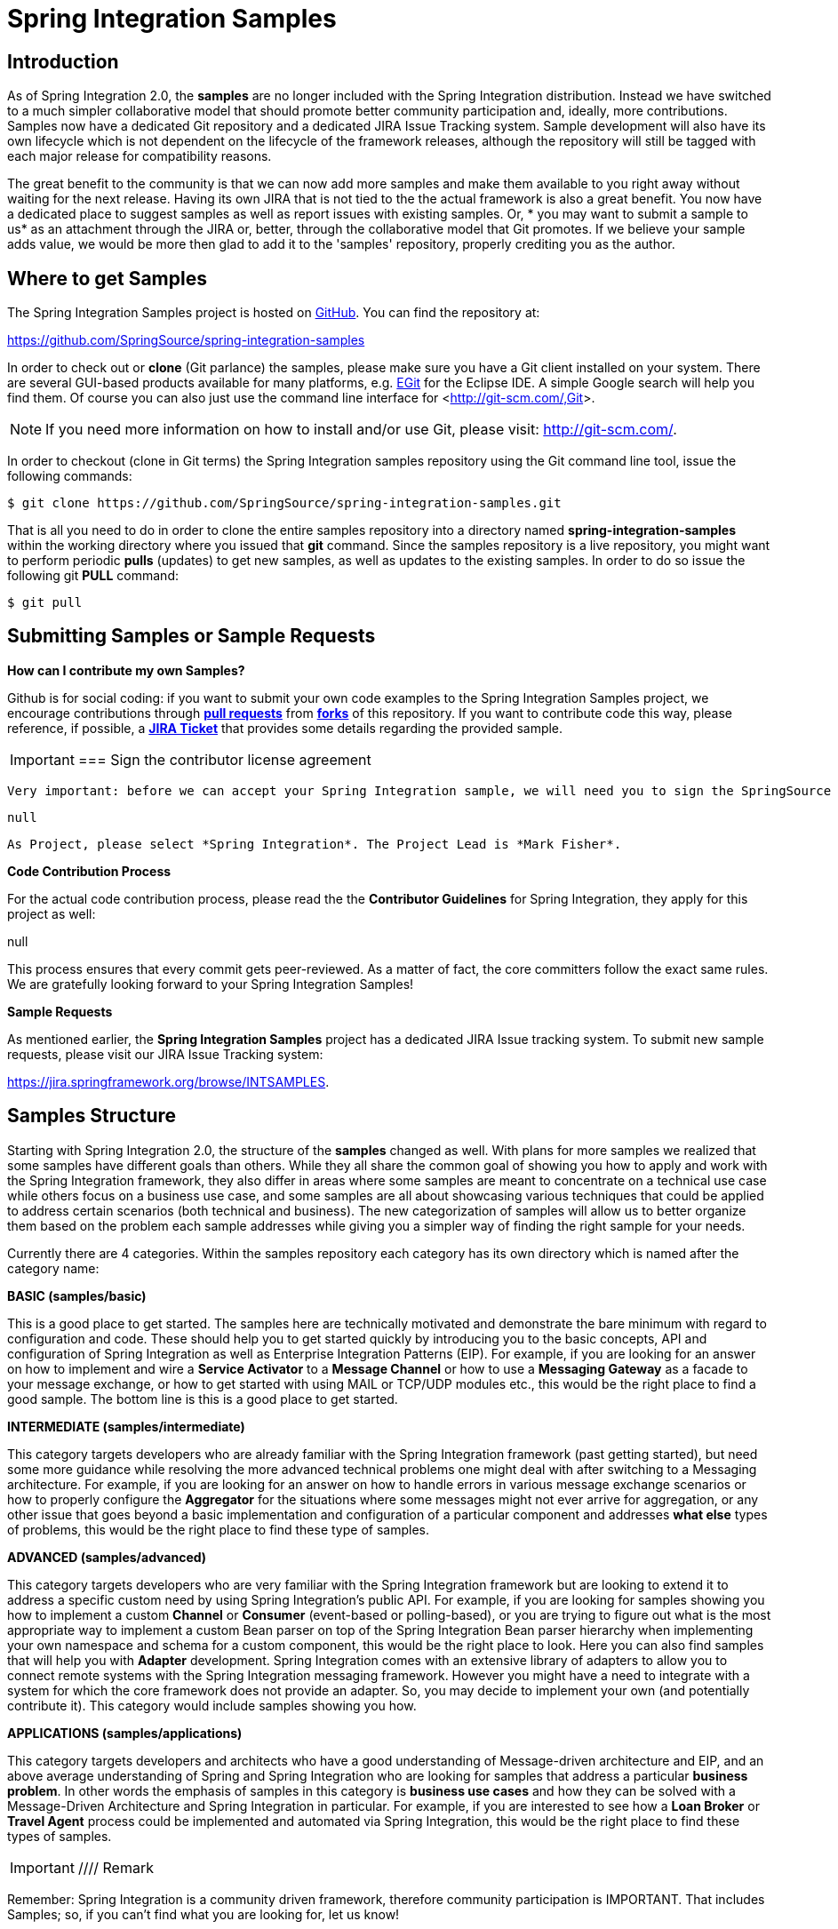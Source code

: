 [[samples]]
= Spring Integration Samples

[[samples-introduction]]
== Introduction

As of Spring Integration 2.0, the *samples* are no longer included with the Spring Integration distribution. Instead we have switched to a much simpler collaborative model that should promote better community participation and, ideally, more contributions. Samples now have a dedicated Git repository and a dedicated JIRA Issue Tracking system. Sample development will also have its own lifecycle which is not dependent on the lifecycle of the framework releases, although the repository will still be tagged with each major release for compatibility reasons.

The great benefit to the community is that we can now add more samples and make them available to you right away without waiting for the next release. Having its own JIRA that is not tied to the the actual framework is also a great benefit. You now have a dedicated place to suggest samples as well as report issues with existing samples. Or, * you may want to submit a sample to us* as an attachment through the JIRA or, better, through the collaborative model that Git promotes. If we believe your sample adds value, we would be more then glad to add it to the 'samples' repository, properly crediting you as the author.

[[samples-get]]
== Where to get Samples

The Spring Integration Samples project is hosted on https://github.com/SpringSource/spring-integration-samples/[GitHub]. You can find the repository at:

https://github.com/SpringSource/spring-integration-samples[https://github.com/SpringSource/spring-integration-samples]

In order to check out or *clone* (Git parlance) the samples, please make sure you have a Git client installed on your system. There are several GUI-based products available for many platforms, e.g. http://eclipse.org/egit/[EGit] for the Eclipse IDE. A simple Google search will help you find them. Of course you can also just use the command line interface for <<http://git-scm.com/,Git>>.

NOTE: If you need more information on how to install and/or use Git, please visit: http://git-scm.com/[http://git-scm.com/].

In order to checkout (clone in Git terms) the Spring Integration samples repository using the Git command line tool, issue the following commands:

[source,xml]
----
$ git clone https://github.com/SpringSource/spring-integration-samples.git
----

That is all you need to do in order to clone the entire samples repository into a directory named *spring-integration-samples* within the working directory where you issued that *git* command. Since the samples repository is a live repository, you might want to perform periodic *pulls* (updates) to get new samples, as well as updates to the existing samples. In order to do so issue the following git *PULL* command:

[source,xml]
----
$ git pull
----

== Submitting Samples or Sample Requests

*How can I contribute my own Samples?*

Github is for social coding: if you want to submit your own code examples to the Spring Integration Samples project, we encourage contributions through http://help.github.com/send-pull-requests/[*pull
	       requests*] from http://help.github.com/fork-a-repo/[*forks*] of this repository. If you want to contribute code this way, please reference, if possible, a https://jira.springframework.org/browse/INTSAMPLES[*JIRA Ticket*] that provides some details regarding the provided sample.

IMPORTANT: === Sign the contributor license agreement

 Very important: before we can accept your Spring Integration sample, we will need you to sign the SpringSource contributor license agreement (CLA). Signing the contributor's agreement does not grant anyone commit rights to the main repository, but it does mean that we can accept your contributions, and you will get an author credit if we do. In order to read and sign the CLA, please go to:

 null

 As Project, please select *Spring Integration*. The Project Lead is *Mark Fisher*.

*Code Contribution Process*

For the actual code contribution process, please read the the *Contributor Guidelines* for Spring Integration, they apply for this project as well:

null

This process ensures that every commit gets peer-reviewed. As a matter of fact, the core committers follow the exact same rules. We are gratefully looking forward to your Spring Integration Samples!

*Sample Requests*

As mentioned earlier, the *Spring Integration Samples* project has a dedicated JIRA Issue tracking system. To submit new sample requests, please visit our JIRA Issue Tracking system:

https://jira.springframework.org/browse/INTSAMPLES[https://jira.springframework.org/browse/INTSAMPLES].

[[samples-structure]]
== Samples Structure

Starting with Spring Integration 2.0, the structure of the *samples* changed as well. With plans for more samples we realized that some samples have different goals than others. While they all share the common goal of showing you how to apply and work with the Spring Integration framework, they also differ in areas where some samples are meant to concentrate on a technical use case while others focus on a business use case, and some samples are all about showcasing various techniques that could be applied to address certain scenarios (both technical and business). The new categorization of samples will allow us to better organize them based on the problem each sample addresses while giving you a simpler way of finding the right sample for your needs.

Currently there are 4 categories. Within the samples repository each category has its own directory which is named after the category name:

*BASIC (samples/basic)*

This is a good place to get started. The samples here are technically motivated and demonstrate the bare minimum with regard to configuration and code. These should help you to get started quickly by introducing you to the basic concepts, API and configuration of Spring Integration as well as Enterprise Integration Patterns (EIP). For example, if you are looking for an answer on how to implement and wire a *Service Activator* to a *Message Channel* or how to use a *Messaging Gateway* as a facade to your message exchange, or how to get started with using MAIL or TCP/UDP modules etc., this would be the right place to find a good sample. The bottom line is this is a good place to get started.

*INTERMEDIATE (samples/intermediate)*

This category targets developers who are already familiar with the Spring Integration framework (past getting started), but need some more guidance while resolving the more advanced technical problems one might deal with after switching to a Messaging architecture. For example, if you are looking for an answer on how to handle errors in various message exchange scenarios or how to properly configure the *Aggregator* for the situations where some messages might not ever arrive for aggregation, or any other issue that goes beyond a basic implementation and configuration of a particular component and addresses *what else* types of problems, this would be the right place to find these type of samples.

*ADVANCED (samples/advanced)*

This category targets developers who are very familiar with the Spring Integration framework but are looking to extend it to address a specific custom need by using Spring Integration's public API. For example, if you are looking for samples showing you how to implement a custom *Channel* or *Consumer* (event-based or polling-based), or you are trying to figure out what is the most appropriate way to implement a custom Bean parser on top of the Spring Integration Bean parser hierarchy when implementing your own namespace and schema for a custom component, this would be the right place to look. Here you can also find samples that will help you with *Adapter* development. Spring Integration comes with an extensive library of adapters to allow you to connect remote systems with the Spring Integration messaging framework. However you might have a need to integrate with a system for which the core framework does not provide an adapter. So, you may decide to implement your own (and potentially contribute it). This category would include samples showing you how.

*APPLICATIONS (samples/applications)*

This category targets developers and architects who have a good understanding of Message-driven architecture and EIP, and an above average understanding of Spring and Spring Integration who are looking for samples that address a particular *business problem*. In other words the emphasis of samples in this category is *business use cases* and how they can be solved with a Message-Driven Architecture and Spring Integration in particular. For example, if you are interested to see how a *Loan Broker* or *Travel Agent* process could be implemented and automated via Spring Integration, this would be the right place to find these types of samples.

IMPORTANT: ////
Remark

Remember: Spring Integration is a community driven framework, therefore community participation is IMPORTANT. That includes Samples; so, if you can't find what you are looking for, let us know!
////

[[samples-impl]]
== Samples

Currently Spring Integration comes with quite a few samples and you can only expect more. To help you better navigate through them, each sample comes with its own `readme.txt` file which covers several details about the sample (e.g., what EIP patterns it addresses, what problem it is trying to solve, how to run sample etc.). However, certain samples require a more detailed and sometimes graphical explanation. In this section you'll find details on samples that we believe require special attention.

[[samples-loan-broker]]
=== Loan Broker

In this section, we will review the *Loan Broker* sample application that is included in the Spring Integration samples. This sample is inspired by one of the samples featured in Gregor Hohpe and Bobby Woolf's book, http://www.eaipatterns.com[Enterprise Integration Patterns].

The diagram below represents the entire process

image::images/loan-broker-eip.png[]

Now lets look at this process in more detail

At the core of an EIP architecture are the very simple yet powerful concepts of Pipes and Filters, and of course: Messages. Endpoints (Filters) are connected with one another via Channels (Pipes). The producing endpoint sends Message to the Channel, and the Message is retrieved by the Consuming endpoint. This architecture is meant to define various mechanisms that describe HOW information is exchanged between the endpoints, without any awareness of WHAT those endpoints are or what information they are exchanging. Thus, it provides for a very loosely coupled and flexible collaboration model while also decoupling Integration concerns from Business concerns. EIP extends this architecture by further defining: 
            
The types of pipes (Point-to-Point Channel, Publish-Subscribe Channel, Channel Adapter, etc.)


            
The core filters and patterns around how filters collaborate with pipes (Message Router, Splitters and Aggregators, various Message Transformation patterns, etc.)

The details and variations of this use case are very nicely described in Chapter 9 of the EIP Book, but here is the brief summary; A Consumer while shopping for the best Loan Quote(s) subscribes to the services of a Loan Broker, which handles details such as: 
            
Consumer pre-screening (e.g., obtain and review the consumer's Credit history)


            
Determine the most appropriate Banks (e.g., based on consumer's credit history/score)


             
Send a Loan quote request to each selected Bank

            
Collect responses from each Bank

            
Filter responses and determine the best quote(s), based on consumer's requirements.

             
Pass the Loan quote(s) back to the consumer.

Obviously the real process of obtaining a loan quote is a bit more complex, but since our goal here is to demonstrate how Enterprise Integration Patterns are realized and implemented within SI, the use case has been simplified to concentrate only on the Integration aspects of the process. It is not an attempt to give you an advice in consumer finances.

As you can see, by hiring a Loan Broker, the consumer is isolated from the details of the Loan Broker's operations, and each Loan Broker's operations may defer from one another to maintain competitive advantage, so whatever we assemble/implement must be flexible so any changes could be introduced quickly and painlessly. Speaking of change, the Loan Broker sample does not actually talk to any 'imaginary' Banks or Credit bureaus. Those services are stubbed out. Our goal here is to assemble, orchestrate and test the integration aspect of the process as a whole. Only then can we start thinking about wiring such process to the real services. At that time the assembled process and its configuration will not change regardless of the number of Banks a particular Loan Broker is dealing with, or the type of communication media (or protocols) used (JMS, WS, TCP, etc.) to communicate with these Banks.

*DESIGN*

As you analyze the 6 requirements above you'll quickly see that they all fall into the category of Integration concerns. For example, in the consumer pre-screening step we need to gather additional information about the consumer and the consumer's desires and enrich the loan request with additional meta information. We then have to filter such information to select the most appropriate list of Banks, and so on. Enrich, filter, select these are all integration concerns for which EIP defines a solution in the form of patterns. SI provides an implementation of these patterns.

*Messaging Gateway* image::images/gateway.jpg[]

The *Messaging Gateway* pattern provides a simple mechanism to access messaging systems, including our Loan Broker. In SI you define the *Gateway* as a Plain Old Java Interface (no need to provide an implementation), configure it via the XML *<gateway>* element or via annotation and use it as any other Spring bean. SI will take care of delegating and mapping method invocations to the Messaging infrastructure by generating a *Message* (payload is mapped to an input parameter of the method) and sending it to the designated channel. [source,xml]
----
<int:gateway id="loanBrokerGateway"
  default-request-channel="loanBrokerPreProcessingChannel"
  service-interface="org.springframework.integration.samples.loanbroker.LoanBrokerGateway">
  <int:method name="getBestLoanQuote">
    <int:header name="RESPONSE_TYPE" value="BEST"/>
  </int:method>
</int:gateway>
----

Our current *Gateway* provides two methods that could be invoked. One that will return the best single quote and another one that will return all quotes. Somehow downstream we need to know what type of reply the caller is looking for. The best way to achieve this in Messaging architecture is to enrich the content of the message with some meta-data describing your intentions. *Content Enricher* is one of the patterns that addresses this and although Spring Integration does provide a separate configuration element to enrich Message Headers with arbitrary data (we'll see it later), as a convenience, since *Gateway* element is responsible to construct the initial *Message* it provides embedded capability to enrich the newly created *Message* with arbitrary *Message Headers*. In our example we are adding header RESPONSE_TYPE with value 'BEST'' whenever the getBestQuote() method is invoked. For other method we are not adding any header. Now we can check downstream for an existence of this header and based on its presence and its value we can determine what type of reply the caller is looking for.

Based on the use case we also know there are some pre-screening steps that needs to be performed such as getting and evaluating the consumer's credit score, simply because some premiere Banks will only typically accept quote requests from consumers that meet a minimum credit score requirement. So it would be nice if the *Message* would be enriched with such information before it is forwarded to the Banks. It would also be nice if when several processes needs to be completed to provide such meta-information, those processes could be grouped in a single unit. In our use case we need to determine credit score and based on the credit score and some rule select a list of *Message Channels* (Bank Channels) we will sent quote request to.

*Composed Message Processor*

The *Composed Message Processor* pattern describes rules around building endpoints that maintain control over message flow which consists of multiple message processors. In Spring Integration *Composed Message Processor* pattern is implemented via *<chain>* element. image::images/chain.png[]

As you can see from the above configuration we have a chain with inner header-enricher element which will further enrich the content of the *Message* with the header CREDIT_SCORE and value that will be determined by the call to a credit service (simple POJO spring bean identified by 'creditBureau' name) and then it will delegate to the *Message Router*

*Message Router* image::images/bank-router.jpg[]

There are several implementations of the *Message Routing* pattern available in Spring Integration. Here we are using a router that will determine a list of channels based on evaluating an expression (Spring Expression Language) which will look at the credit score that was determined is the previous step and will select the list of channels from the Map bean with id 'banks' whose values are 'premier' or 'secondary' based o the value of credit score. Once the list of *Channels* is selected, the *Message* will be routed to those *Channels*.

Now, one last thing the Loan Broker needs to to is to receive the loan quotes form the banks, aggregate them by consumer (we don't want to show quotes from one consumer to another), assemble the response based on the consumer's selection criteria (single best quote or all quotes) and reply back to the consumer.

*Message Aggregator* image::images/quotes-aggregator.jpg[]

An *Aggregator* pattern describes an endpoint which groups related *Messages* into a single *Message*. Criteria and rules can be provided to determine an aggregation and correlation strategy. SI provides several implementations of the *Aggregator* pattern as well as a convenient name-space based configuration. [source,xml]
----
<int:aggregator id="quotesAggregator"
      input-channel="quotesAggregationChannel"
      method="aggregateQuotes">
  <beans:bean class="org.springframework.integration.samples.loanbroker.LoanQuoteAggregator"/>
</int:aggregator>
----

Our Loan Broker defines a 'quotesAggregator' bean via the *<aggregator>* element which provides a default aggregation and correlation strategy. The default correlation strategy correlates messages based on the `correlationId` header (see *Correlation Identifier* pattern). What's interesting is that we never provided the value for this header. It was set earlier by the router automatically, when it generated a separate *Message* for each Bank channel.

Once the *Messages* are correlated they are released to the actual *Aggregator* implementation. Although default *Aggregator* is provided by SI, its strategy (gather the list of payloads from all *Messages* and construct a new *Message* with this List as payload) does not satisfy our requirement. The reason is that our consumer might require a single best quote or all quotes. To communicate the consumer's intention, earlier in the process we set the RESPONSE_TYPE header. Now we have to evaluate this header and return either all the quotes (the default aggregation strategy would work) or the best quote (the default aggregation strategy will not work because we have to determine which loan quote is the best).

Obviously selecting the best quote could be based on complex criteria and would influence the complexity of the aggregator implementation and configuration, but for now we are making it simple. If consumer wants the best quote we will select a quote with the lowest interest rate. To accomplish that the LoanQuoteAggregator.java will sort all the quotes and return the first one. The `LoanQuote.java` implements `Comparable` which compares quotes based on the rate attribute. Once the response *Message* is created it is sent to the default-reply-channel of the *Messaging Gateway* (thus the consumer) which started the process. Our consumer got the Loan Quote!

Conclusion

As you can see a rather complex process was assembled based on POJO (read existing, legacy), light weight, embeddable messaging framework (Spring Integration) with a loosely coupled programming model intended to simplify integration of heterogeneous systems without requiring a heavy-weight ESB-like engine or proprietary development and deployment environment, because as a developer you should not be porting your Swing or console-based application to an ESB-like server or implementing proprietary interfaces just because you have an integration concern.

This and other samples in this section are built on top of Enterprise Integration Patterns and can be considered "building blocks" for YOUR solution; they are not intended to be complete solutions. Integration concerns exist in all types of application (whether server based or not). It should not require change in design, testing and deployment strategy if such applications need to be integrated.

[[samples-cafe]]
=== The Cafe Sample

In this section, we will review a *Cafe* sample application that is included in the Spring Integration samples. This sample is inspired by another sample featured in Gregor Hohpe's http://www.eaipatterns.com/ramblings.html[Ramblings].

The domain is that of a Cafe, and the basic flow is depicted in the following diagram:

image::images/cafe-eip.png[]

The `Order` object may contain multiple `OrderItems`. Once the order is placed, a *Splitter* will break the composite order message into a single message per drink. Each of these is then processed by a *Router* that determines whether the drink is hot or cold (checking the `OrderItem` object's 'isIced' property). The `Barista` prepares each drink, but hot and cold drink preparation are handled by two distinct methods: 'prepareHotDrink' and 'prepareColdDrink'. The prepared drinks are then sent to the Waiter where they are aggregated into a `Delivery` object.

Here is the XML configuration:

[source,xml]
----
<?xml version="1.0" encoding="UTF-8"?>
<beans:beans xmlns:int="http://www.springframework.org/schema/integration"
 xmlns:xsi="http://www.w3.org/2001/XMLSchema-instance"
 xmlns:beans="http://www.springframework.org/schema/beans"
 xmlns:int-stream="http://www.springframework.org/schema/integration/stream"
 xsi:schemaLocation="http://www.springframework.org/schema/beans
  http://www.springframework.org/schema/beans/spring-beans.xsd
  http://www.springframework.org/schema/integration
  http://www.springframework.org/schema/integration/spring-integration.xsd
  http://www.springframework.org/schema/integration/stream
  http://www.springframework.org/schema/integration/stream/spring-integration-stream.xsd">

    <int:gateway id="cafe" service-interface="o.s.i.samples.cafe.Cafe"/>

    <int:channel  id="orders"/>
    <int:splitter input-channel="orders" ref="orderSplitter"
                  method="split" output-channel="drinks"/>

    <int:channel id="drinks"/>
    <int:router  input-channel="drinks"
                 ref="drinkRouter" method="resolveOrderItemChannel"/>

    <int:channel id="coldDrinks"><int:queue capacity="10"/></int:channel>
    <int:service-activator input-channel="coldDrinks" ref="barista"
                           method="prepareColdDrink" output-channel="preparedDrinks"/>

    <int:channel id="hotDrinks"><int:queue capacity="10"/></int:channel>
    <int:service-activator input-channel="hotDrinks" ref="barista"
                           method="prepareHotDrink" output-channel="preparedDrinks"/>

    <int:channel id="preparedDrinks"/>
    <int:aggregator input-channel="preparedDrinks" ref="waiter"
                    method="prepareDelivery" output-channel="deliveries"/>

    <int-stream:stdout-channel-adapter id="deliveries"/>

    <beans:bean id="orderSplitter"
                class="org.springframework.integration.samples.cafe.xml.OrderSplitter"/>

    <beans:bean id="drinkRouter"
                class="org.springframework.integration.samples.cafe.xml.DrinkRouter"/>

    <beans:bean id="barista" class="o.s.i.samples.cafe.xml.Barista"/>
    <beans:bean id="waiter"  class="o.s.i.samples.cafe.xml.Waiter"/>

    <int:poller id="poller" default="true" fixed-rate="1000"/>

</beans:beans>
----

As you can see, each Message Endpoint is connected to input and/or output channels. Each endpoint will manage its own Lifecycle (by default endpoints start automatically upon initialization - to prevent that add the "auto-startup" attribute with a value of "false"). Most importantly, notice that the objects are simple POJOs with strongly typed method arguments. For example, here is the Splitter:

[source,java]
----
public class OrderSplitter {
    public List<OrderItem> split(Order order) {
        return order.getItems();
    }
}
----

In the case of the Router, the return value does not have to be a `MessageChannel` instance (although it can be). As you see in this example, a String-value representing the channel name is returned instead.

[source,java]
----
public class DrinkRouter {
    public String resolveOrderItemChannel(OrderItem orderItem) {
        return (orderItem.isIced()) ? "coldDrinks" : "hotDrinks";
    }
}
----

Now turning back to the XML, you see that there are two <service-activator> elements. Each of these is delegating to the same `Barista` instance but different methods: 'prepareHotDrink' or 'prepareColdDrink' corresponding to the two channels where order items have been routed.

[source,java]
----
public class Barista {

    private long hotDrinkDelay = 5000;
    private long coldDrinkDelay = 1000;

    private AtomicInteger hotDrinkCounter = new AtomicInteger();
    private AtomicInteger coldDrinkCounter = new AtomicInteger();

    public void setHotDrinkDelay(long hotDrinkDelay) {
        this.hotDrinkDelay = hotDrinkDelay;
    }

    public void setColdDrinkDelay(long coldDrinkDelay) {
        this.coldDrinkDelay = coldDrinkDelay;
    }

    public Drink prepareHotDrink(OrderItem orderItem) {
        try {
            Thread.sleep(this.hotDrinkDelay);
            System.out.println(Thread.currentThread().getName()
                    + " prepared hot drink #" + hotDrinkCounter.incrementAndGet()
                    + " for order #" + orderItem.getOrder().getNumber()
                    + ": " + orderItem);
            return new Drink(orderItem.getOrder().getNumber(), orderItem.getDrinkType(),
                    orderItem.isIced(), orderItem.getShots());
        }
        catch (InterruptedException e) {
            Thread.currentThread().interrupt();
            return null;
        }
    }

    public Drink prepareColdDrink(OrderItem orderItem) {
        try {
            Thread.sleep(this.coldDrinkDelay);
            System.out.println(Thread.currentThread().getName()
                    + " prepared cold drink #" + coldDrinkCounter.incrementAndGet()
                    + " for order #" + orderItem.getOrder().getNumber() + ": "
                    + orderItem);
            return new Drink(orderItem.getOrder().getNumber(), orderItem.getDrinkType(),
                    orderItem.isIced(), orderItem.getShots());
        }
        catch (InterruptedException e) {
            Thread.currentThread().interrupt();
            return null;
        }
    }
}
----

As you can see from the code excerpt above, the barista methods have different delays (the hot drinks take 5 times as long to prepare). This simulates work being completed at different rates. When the `CafeDemo` 'main' method runs, it will loop 100 times sending a single hot drink and a single cold drink each time. It actually sends the messages by invoking the 'placeOrder' method on the Cafe interface. Above, you will see that the <gateway> element is specified in the configuration file. This triggers the creation of a proxy that implements the given 'service-interface' and connects it to a channel. The channel name is provided on the @Gateway annotation of the `Cafe` interface.

[source,java]
----
public interface Cafe {

    @Gateway(requestChannel="orders")
    void placeOrder(Order order);

}
----

Finally, have a look at the `main()` method of the `CafeDemo` itself.

[source,java]
----
public static void main(String[] args) {
    AbstractApplicationContext context = null;
    if (args.length > 0) {
        context = new FileSystemXmlApplicationContext(args);
    }
    else {
        context = new ClassPathXmlApplicationContext("cafeDemo.xml", CafeDemo.class);
    }
    Cafe cafe = context.getBean("cafe", Cafe.class);
    for (int i = 1; i <= 100; i++) {
        Order order = new Order(i);
        order.addItem(DrinkType.LATTE, 2, false);
        order.addItem(DrinkType.MOCHA, 3, true);
        cafe.placeOrder(order);
    }
}
----

TIP: To run this sample as well as 8 others, refer to the `README.txt` within the "samples" directory of the main distribution as described at the beginning of this chapter.

When you run cafeDemo, you will see that the cold drinks are initially prepared more quickly than the hot drinks. Because there is an aggregator, the cold drinks are effectively limited by the rate of the hot drink preparation. This is to be expected based on their respective delays of 1000 and 5000 milliseconds. However, by configuring a poller with a concurrent task executor, you can dramatically change the results. For example, you could use a thread pool executor with 5 workers for the hot drink barista while keeping the cold drink barista as it is:

[source,xml]
----
<int:service-activator input-channel="hotDrinks"
                     ref="barista"
                     method="prepareHotDrink"
                     output-channel="preparedDrinks"/>

  <int:service-activator input-channel="hotDrinks"
                     ref="barista"
                     method="prepareHotDrink"
                     output-channel="preparedDrinks">
      Bold Section qName:emphasis level:5, chunks:[<int:poller task-executor="pool" fixed-rate="1000"/>
          ] attrs:[:]
  </int:service-activator>

  Bold Section qName:emphasis level:5, chunks:[<task:executor id="pool" pool-size="5"/>] attrs:[:]
----

Also, notice that the worker thread name is displayed with each invocation. You will see that the hot drinks are prepared by the task-executor threads. If you provide a much shorter poller interval (such as 100 milliseconds), then you will notice that occasionally it throttles the input by forcing the task-scheduler (the caller) to invoke the operation.

NOTE: In addition to experimenting with the poller's concurrency settings, you can also add the 'transactional' sub-element and then refer to any PlatformTransactionManager instance within the context.

[[samples-xml-messaging]]
=== The XML Messaging Sample

The xml messaging sample in the `org.springframework.integration.samples.xml` illustrates how to use some of the provided components which deal with xml payloads. The sample uses the idea of processing an order for books represented as xml.

First the order is split into a number of messages, each one representing a single order item using the XPath splitter component. [source,xml]
----
<int-xml:xpath-splitter id="orderItemSplitter" input-channel="ordersChannel"
              output-channel="stockCheckerChannel" create-documents="true">
      <int-xml:xpath-expression expression="/orderNs:order/orderNs:orderItem"
                                namespace-map="orderNamespaceMap" />
  </int-xml:xpath-splitter>
----

A service activator is then used to pass the message into a stock checker POJO. The order item document is enriched with information from the stock checker about order item stock level. This enriched order item message is then used to route the message. In the case where the order item is in stock the message is routed to the warehouse. [source,xml]
----
<si-xml:xpath-router id="instockRouter" input-channel="orderRoutingChannel" resolution-required="true">
    <si-xml:xpath-expression expression="/orderNs:orderItem/@in-stock" namespace-map="orderNamespaceMap" />
    <si-xml:mapping value="true" channel="warehouseDispatchChannel"/>
    <si-xml:mapping value="false" channel="outOfStockChannel"/>
</si-xml:xpath-router>
----

Where the order item is not in stock the message is transformed using xslt into a format suitable for sending to the supplier. [source,xml]
----
<int-xml:xslt-transformer input-channel="outOfStockChannel"
  output-channel="resupplyOrderChannel"
  xsl-resource="classpath:org/springframework/integration/samples/xml/bigBooksSupplierTransformer.xsl"/>
----

